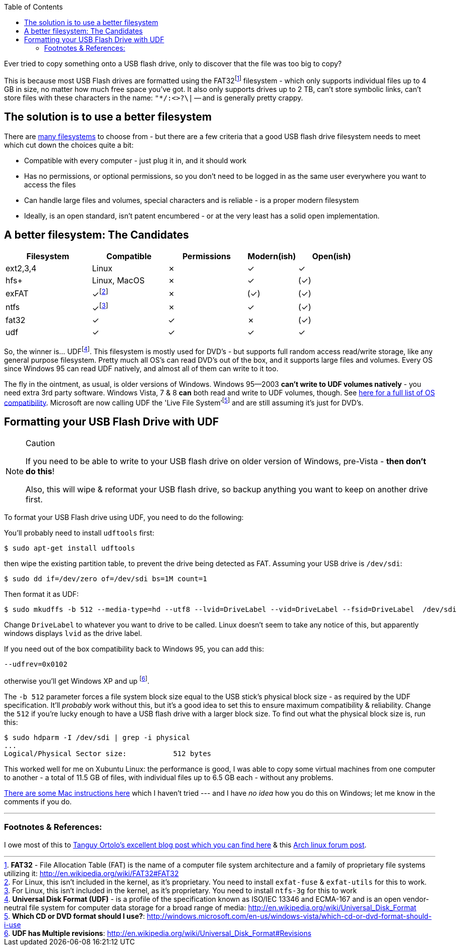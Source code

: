 :title: Using UDF as an improved filesystem for USB Flash Drives
:slug: using-udf-as-an-improved-filesystem-for-usb-flash-drives
:date: 2013-05-13 19:48:22
:modified: 2021-03-12 22:57:05
:tags: linux, windows, fat32, udf, filesystems, howto
:meta_description: Most USB Flash drives are formatted using the FAT32 filesystem - which only supports files up to 4GB each, no matter how much free space you've got.

:toc:

:fn-exfat: pass:q[footnote:fn-exfat[For Linux, this isn't included in the kernel, as it's proprietary. You need to install `exfat-fuse` & `exfat-utils` for this to work.]]
:fn-ntfs: pass:q[footnote:fn-ntfs[For Linux, this isn't included in the kernel, as it's proprietary. You need to install `ntfs-3g` for this to work]]
:fn-fat32: pass:q[footnote:fn-fat32[*FAT32* - File Allocation Table (FAT) is the name of a computer file system architecture and a family of proprietary file systems utilizing it: http://en.wikipedia.org/wiki/FAT32#FAT32]]
:fn-udf: pass:q[footnote:fn-udf[*Universal Disk Format (UDF)* - is a profile of the specification known as ISO/IEC 13346 and ECMA-167 and is an open vendor-neutral file system for computer data storage for a broad range of media: http://en.wikipedia.org/wiki/Universal_Disk_Format]]
:fn-livefs: pass:q[footnote:fn-livefs[*Which CD or DVD format should I use?*: http://windows.microsoft.com/en-us/windows-vista/which-cd-or-dvd-format-should-i-use]]
:fn-udf-versions: pass:q[footnote:fn-udf-versions[*UDF has Multiple revisions*: http://en.wikipedia.org/wiki/Universal_Disk_Format#Revisions]]

Ever tried to copy something onto a USB flash drive, only to discover that the file was too big to copy?

This is because most USB Flash drives are formatted using the FAT32{fn-fat32} filesystem - which only supports individual files up to 4 GB in size, no matter how much free space you've got. It also only supports drives up to 2 TB, can't store symbolic links, can't store files with these characters in the name: `"*/:<>?\|` -- and is generally pretty crappy.

== The solution is to use a better filesystem

There are http://en.wikipedia.org/wiki/Comparison_of_file_systems[many filesystems] to choose from - but there are a few criteria that a good USB flash drive filesystem needs to meet which cut down the choices quite a bit:

* Compatible with every computer - just plug it in, and it should work
* Has no permissions, or optional permissions, so you don't need to be logged in as the same user everywhere you want to access the files
* Can handle large files and volumes, special characters and is reliable - is a proper modern filesystem
* Ideally, is an open standard, isn't patent encumbered - or at the very least has a solid open implementation.

== A better filesystem: The Candidates

[width="84%",cols="24%,21%,22%,14%,19%",options="header",]
|===
|Filesystem |Compatible |Permissions |Modern(ish) |Open(ish)
|ext2,3,4 |Linux |✗ |✓ |✓
|hfs+ |Linux, MacOS |✗ |✓ |(✓)
|exFAT |✓{fn-exfat} |✗ |(✓) |(✓)
|ntfs |✓{fn-ntfs} |✗ |✓ |(✓)
|fat32 |✓ |✓ |✗ |(✓)
|udf |✓ |✓ |✓ |✓
|===

So, the winner is... UDF{fn-udf}. This filesystem is mostly used for DVD's - but supports full random access read/write storage, like any general purpose filesystem. Pretty much all OS's can read DVD's out of the box, and it supports large files and volumes. Every OS since Windows 95 can read UDF natively, and almost all of them can write to it too.

The fly in the ointment, as usual, is older versions of Windows. Windows 95--2003 *can't write to UDF volumes natively* - you need extra 3rd party software. Windows Vista, 7 & 8 *can* both read and write to UDF volumes, though. See http://en.wikipedia.org/wiki/Universal_Disk_Format#Compatibility[here for a full list of OS compatibility]. Microsoft are now calling UDF the 'Live File System'{fn-livefs} and are still assuming it's just for DVD's.

== Formatting your USB Flash Drive with UDF

[NOTE]
.Caution
====
If you need to be able to write to your USB flash drive on older version of Windows, pre-Vista - *then don't do this*!

Also, this will wipe & reformat your USB flash drive, so backup anything you want to keep on another drive first.
====

To format your USB Flash drive using UDF, you need to do the following:

You'll probably need to install `udftools` first:

[source,console]
----
$ sudo apt-get install udftools
----

then wipe the existing partition table, to prevent the drive being detected as FAT. Assuming your USB drive is `/dev/sdi`:

[source,console]
----
$ sudo dd if=/dev/zero of=/dev/sdi bs=1M count=1
----

Then format it as UDF:

[source,console]
----
$ sudo mkudffs -b 512 --media-type=hd --utf8 --lvid=DriveLabel --vid=DriveLabel --fsid=DriveLabel  /dev/sdi
----

Change `DriveLabel` to whatever you want to drive to be called. Linux doesn't seem to take any notice of this, but apparently windows displays `lvid` as the drive label.

If you need out of the box compatibility back to Windows 95, you can add this:

[source,console]
----
--udfrev=0x0102
----

otherwise you'll get Windows XP and up {fn-udf-versions}.

The `-b 512` parameter forces a file system block size equal to the USB stick's physical block size - as required by the UDF specification. It'll _probably_ work without this, but it's a good idea to set this to ensure maximum compatibility & reliability. Change the `512` if you're lucky enough to have a USB flash drive with a larger block size. To find out what the physical block size is, run this:

[source,console]
----
$ sudo hdparm -I /dev/sdi | grep -i physical
...
Logical/Physical Sector size:           512 bytes
----

This worked well for me on Xubuntu Linux: the performance is good, I was able to copy some virtual machines from one computer to another - a total of 11.5 GB of files, with individual files up to 6.5 GB each - without any problems.

http://tanguy.ortolo.eu/blog/article93/usb-udf#c1359985488-1[There are some Mac instructions here] which I haven't tried --- and I have _no idea_ how you do this on Windows; let me know in the comments if you do.

---

=== Footnotes & References:

I owe most of this to http://tanguy.ortolo.eu/blog/article93/usb-udf[Tanguy Ortolo's excellent blog post which you can find here] & this https://bbs.archlinux.org/viewtopic.php?pid=1030147[Arch linux forum post].
